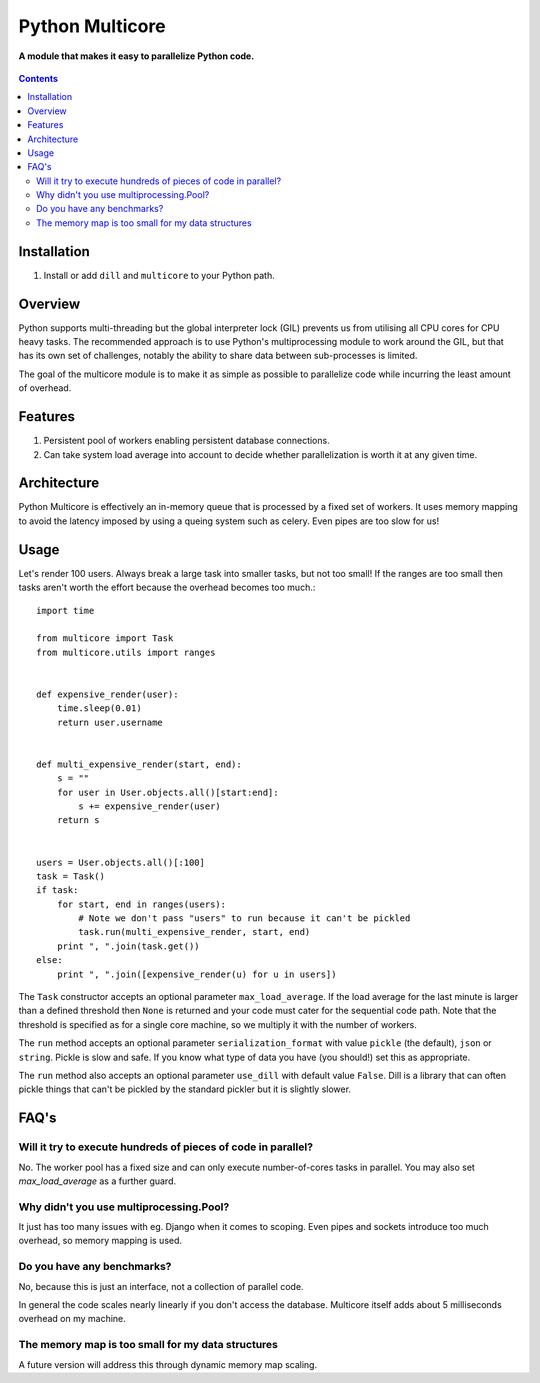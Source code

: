 Python Multicore
================
**A module that makes it easy to parallelize Python code.**

.. figure:: https://travis-ci.org/praekelt/multicore.svg?branch=develop
   :align: center
   :alt: Travis

.. contents:: Contents
    :depth: 5

Installation
------------

#. Install or add ``dill`` and ``multicore`` to your Python path.

Overview
--------

Python supports multi-threading but the global interpreter lock (GIL) prevents
us from utilising all CPU cores for CPU heavy tasks. The recommended approach
is to use Python's multiprocessing module to work around the GIL, but that has its own set of challenges, notably
the ability to share data between sub-processes is limited.

The goal of the multicore module is to make it as simple as possible to parallelize code
while incurring the least amount of overhead.

Features
--------

#. Persistent pool of workers enabling persistent database connections.
#. Can take system load average into account to decide whether parallelization
   is worth it at any given time.

Architecture
------------

Python Multicore is effectively an in-memory queue that is processed by a fixed
set of workers. It uses memory mapping to avoid the latency imposed by using a
queing system such as celery. Even pipes are too slow for us!

Usage
-----

Let's render 100 users. Always break a large task into smaller tasks, but not
too small! If the ranges are too small then tasks aren't worth the effort
because the overhead becomes too much.::

    import time

    from multicore import Task
    from multicore.utils import ranges


    def expensive_render(user):
        time.sleep(0.01)
        return user.username


    def multi_expensive_render(start, end):
        s = ""
        for user in User.objects.all()[start:end]:
            s += expensive_render(user)
        return s


    users = User.objects.all()[:100]
    task = Task()
    if task:
        for start, end in ranges(users):
            # Note we don't pass "users" to run because it can't be pickled
            task.run(multi_expensive_render, start, end)
        print ", ".join(task.get())
    else:
        print ", ".join([expensive_render(u) for u in users])

The ``Task`` constructor accepts an optional parameter ``max_load_average``. If
the load average for the last minute is larger than a defined threshold then
``None`` is returned and your code must cater for the sequential code path.
Note that the threshold is specified as for a single core machine, so we
multiply it with the number of workers.

The ``run`` method accepts an optional parameter ``serialization_format`` with value
``pickle`` (the default), ``json`` or ``string``. Pickle is slow and safe. If you
know what type of data you have (you should!) set this as appropriate.

The ``run`` method also accepts an optional parameter ``use_dill`` with default
value ``False``. Dill is a library that can often pickle things that can't be
pickled by the standard pickler but it is slightly slower.

FAQ's
-----

Will it try to execute hundreds of pieces of code in parallel?
**************************************************************

No. The worker pool has a fixed size and can only execute number-of-cores
tasks in parallel. You may also set `max_load_average` as a further guard.

Why didn't you use multiprocessing.Pool?
****************************************

It just has too many issues with eg. Django when it comes to scoping. Even pipes
and sockets introduce too much overhead, so memory mapping is used.

Do you have any benchmarks?
***************************

No, because this is just an interface, not a collection of parallel code.

In general the code scales nearly linearly if you don't access the database.
Multicore itself adds about 5 milliseconds overhead on my machine.

The memory map is too small for my data structures
**************************************************

A future version will address this through dynamic memory map scaling.

